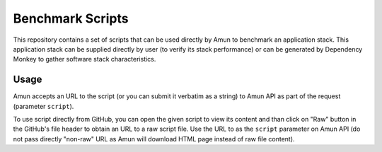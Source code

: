 Benchmark Scripts
-----------------

This repository contains a set of scripts that can be used directly by Amun to
benchmark an application stack. This application stack can be supplied directly
by user (to verify its stack performance) or can be generated by Dependency
Monkey to gather software stack characteristics.

Usage
=====

Amun accepts an URL to the script (or you can submit it verbatim as a string)
to Amun API as part of the request (parameter ``script``).

To use script directly from GitHub, you can open the given script to view its
content and than click on "Raw" button in the GitHub's file header to obtain an
URL to a raw script file. Use the URL to as the ``script`` parameter on Amun
API (do not pass directly "non-raw" URL as Amun will download HTML page instead
of raw file content).

